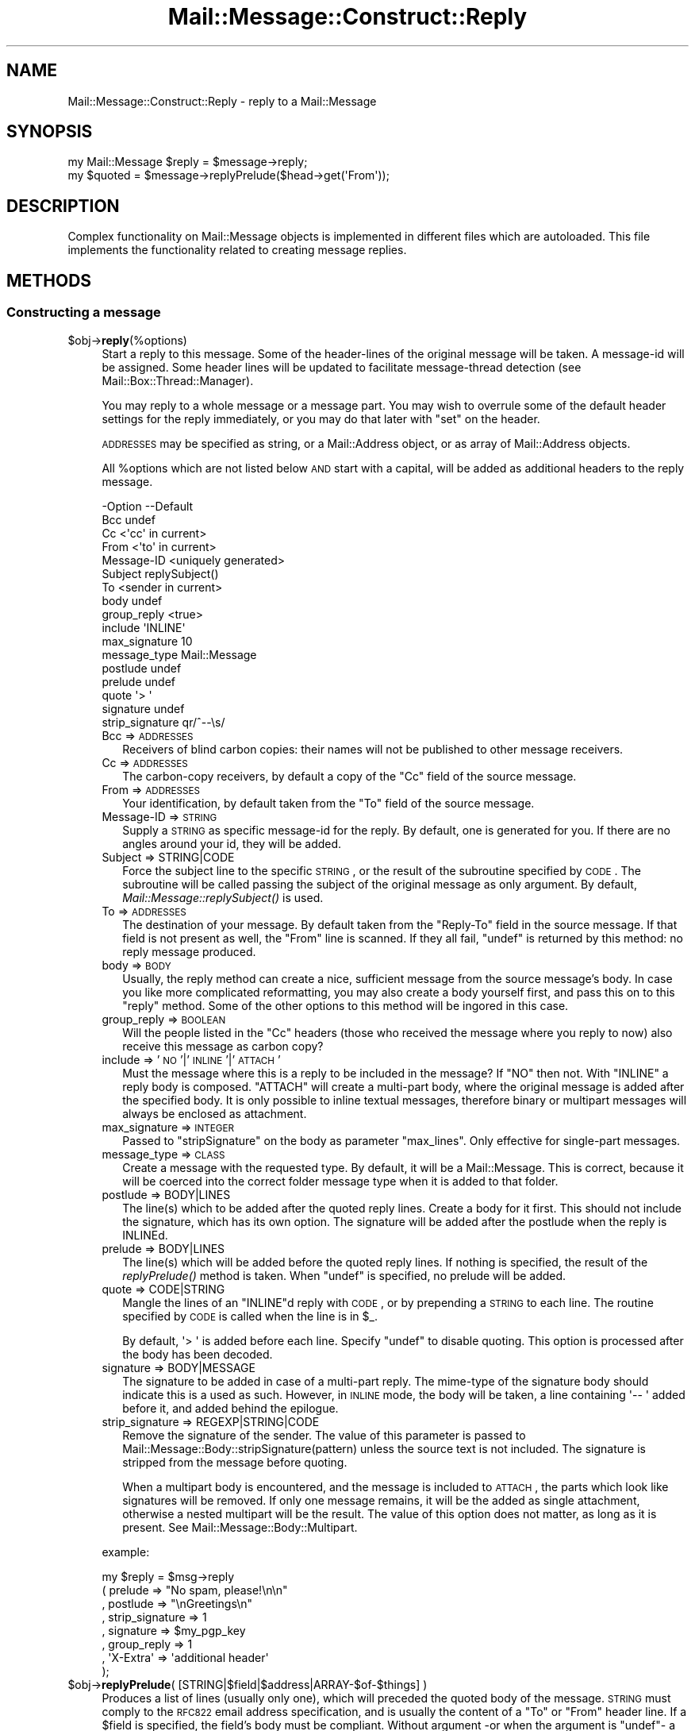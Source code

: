 .\" Automatically generated by Pod::Man 2.22 (Pod::Simple 3.07)
.\"
.\" Standard preamble:
.\" ========================================================================
.de Sp \" Vertical space (when we can't use .PP)
.if t .sp .5v
.if n .sp
..
.de Vb \" Begin verbatim text
.ft CW
.nf
.ne \\$1
..
.de Ve \" End verbatim text
.ft R
.fi
..
.\" Set up some character translations and predefined strings.  \*(-- will
.\" give an unbreakable dash, \*(PI will give pi, \*(L" will give a left
.\" double quote, and \*(R" will give a right double quote.  \*(C+ will
.\" give a nicer C++.  Capital omega is used to do unbreakable dashes and
.\" therefore won't be available.  \*(C` and \*(C' expand to `' in nroff,
.\" nothing in troff, for use with C<>.
.tr \(*W-
.ds C+ C\v'-.1v'\h'-1p'\s-2+\h'-1p'+\s0\v'.1v'\h'-1p'
.ie n \{\
.    ds -- \(*W-
.    ds PI pi
.    if (\n(.H=4u)&(1m=24u) .ds -- \(*W\h'-12u'\(*W\h'-12u'-\" diablo 10 pitch
.    if (\n(.H=4u)&(1m=20u) .ds -- \(*W\h'-12u'\(*W\h'-8u'-\"  diablo 12 pitch
.    ds L" ""
.    ds R" ""
.    ds C` ""
.    ds C' ""
'br\}
.el\{\
.    ds -- \|\(em\|
.    ds PI \(*p
.    ds L" ``
.    ds R" ''
'br\}
.\"
.\" Escape single quotes in literal strings from groff's Unicode transform.
.ie \n(.g .ds Aq \(aq
.el       .ds Aq '
.\"
.\" If the F register is turned on, we'll generate index entries on stderr for
.\" titles (.TH), headers (.SH), subsections (.SS), items (.Ip), and index
.\" entries marked with X<> in POD.  Of course, you'll have to process the
.\" output yourself in some meaningful fashion.
.ie \nF \{\
.    de IX
.    tm Index:\\$1\t\\n%\t"\\$2"
..
.    nr % 0
.    rr F
.\}
.el \{\
.    de IX
..
.\}
.\"
.\" Accent mark definitions (@(#)ms.acc 1.5 88/02/08 SMI; from UCB 4.2).
.\" Fear.  Run.  Save yourself.  No user-serviceable parts.
.    \" fudge factors for nroff and troff
.if n \{\
.    ds #H 0
.    ds #V .8m
.    ds #F .3m
.    ds #[ \f1
.    ds #] \fP
.\}
.if t \{\
.    ds #H ((1u-(\\\\n(.fu%2u))*.13m)
.    ds #V .6m
.    ds #F 0
.    ds #[ \&
.    ds #] \&
.\}
.    \" simple accents for nroff and troff
.if n \{\
.    ds ' \&
.    ds ` \&
.    ds ^ \&
.    ds , \&
.    ds ~ ~
.    ds /
.\}
.if t \{\
.    ds ' \\k:\h'-(\\n(.wu*8/10-\*(#H)'\'\h"|\\n:u"
.    ds ` \\k:\h'-(\\n(.wu*8/10-\*(#H)'\`\h'|\\n:u'
.    ds ^ \\k:\h'-(\\n(.wu*10/11-\*(#H)'^\h'|\\n:u'
.    ds , \\k:\h'-(\\n(.wu*8/10)',\h'|\\n:u'
.    ds ~ \\k:\h'-(\\n(.wu-\*(#H-.1m)'~\h'|\\n:u'
.    ds / \\k:\h'-(\\n(.wu*8/10-\*(#H)'\z\(sl\h'|\\n:u'
.\}
.    \" troff and (daisy-wheel) nroff accents
.ds : \\k:\h'-(\\n(.wu*8/10-\*(#H+.1m+\*(#F)'\v'-\*(#V'\z.\h'.2m+\*(#F'.\h'|\\n:u'\v'\*(#V'
.ds 8 \h'\*(#H'\(*b\h'-\*(#H'
.ds o \\k:\h'-(\\n(.wu+\w'\(de'u-\*(#H)/2u'\v'-.3n'\*(#[\z\(de\v'.3n'\h'|\\n:u'\*(#]
.ds d- \h'\*(#H'\(pd\h'-\w'~'u'\v'-.25m'\f2\(hy\fP\v'.25m'\h'-\*(#H'
.ds D- D\\k:\h'-\w'D'u'\v'-.11m'\z\(hy\v'.11m'\h'|\\n:u'
.ds th \*(#[\v'.3m'\s+1I\s-1\v'-.3m'\h'-(\w'I'u*2/3)'\s-1o\s+1\*(#]
.ds Th \*(#[\s+2I\s-2\h'-\w'I'u*3/5'\v'-.3m'o\v'.3m'\*(#]
.ds ae a\h'-(\w'a'u*4/10)'e
.ds Ae A\h'-(\w'A'u*4/10)'E
.    \" corrections for vroff
.if v .ds ~ \\k:\h'-(\\n(.wu*9/10-\*(#H)'\s-2\u~\d\s+2\h'|\\n:u'
.if v .ds ^ \\k:\h'-(\\n(.wu*10/11-\*(#H)'\v'-.4m'^\v'.4m'\h'|\\n:u'
.    \" for low resolution devices (crt and lpr)
.if \n(.H>23 .if \n(.V>19 \
\{\
.    ds : e
.    ds 8 ss
.    ds o a
.    ds d- d\h'-1'\(ga
.    ds D- D\h'-1'\(hy
.    ds th \o'bp'
.    ds Th \o'LP'
.    ds ae ae
.    ds Ae AE
.\}
.rm #[ #] #H #V #F C
.\" ========================================================================
.\"
.IX Title "Mail::Message::Construct::Reply 3"
.TH Mail::Message::Construct::Reply 3 "2014-08-24" "perl v5.10.1" "User Contributed Perl Documentation"
.\" For nroff, turn off justification.  Always turn off hyphenation; it makes
.\" way too many mistakes in technical documents.
.if n .ad l
.nh
.SH "NAME"
Mail::Message::Construct::Reply \- reply to a Mail::Message
.SH "SYNOPSIS"
.IX Header "SYNOPSIS"
.Vb 2
\& my Mail::Message $reply = $message\->reply;
\& my $quoted  = $message\->replyPrelude($head\->get(\*(AqFrom\*(Aq));
.Ve
.SH "DESCRIPTION"
.IX Header "DESCRIPTION"
Complex functionality on Mail::Message objects is implemented in
different files which are autoloaded.  This file implements the
functionality related to creating message replies.
.SH "METHODS"
.IX Header "METHODS"
.SS "Constructing a message"
.IX Subsection "Constructing a message"
.ie n .IP "$obj\->\fBreply\fR(%options)" 4
.el .IP "\f(CW$obj\fR\->\fBreply\fR(%options)" 4
.IX Item "$obj->reply(%options)"
Start a reply to this message. Some of the header-lines of the original
message will be taken. A message-id will be assigned. Some header lines
will be updated to facilitate message-thread detection
(see Mail::Box::Thread::Manager).
.Sp
You may reply to a whole message or a message part.  You may wish to
overrule some of the default header settings for the reply immediately,
or you may do that later with \f(CW\*(C`set\*(C'\fR on the header.
.Sp
\&\s-1ADDRESSES\s0 may be specified as string, or
a Mail::Address object, or as array of Mail::Address objects.
.Sp
All \f(CW%options\fR which are not listed below \s-1AND\s0 start with a capital, will
be added as additional headers to the reply message.
.Sp
.Vb 10
\& \-Option         \-\-Default
\&  Bcc              undef
\&  Cc               <\*(Aqcc\*(Aq in current>
\&  From             <\*(Aqto\*(Aq in current>
\&  Message\-ID       <uniquely generated>
\&  Subject          replySubject()
\&  To               <sender in current>
\&  body             undef
\&  group_reply      <true>
\&  include          \*(AqINLINE\*(Aq
\&  max_signature    10
\&  message_type     Mail::Message
\&  postlude         undef
\&  prelude          undef
\&  quote            \*(Aq> \*(Aq
\&  signature        undef
\&  strip_signature  qr/^\-\-\es/
.Ve
.RS 4
.IP "Bcc => \s-1ADDRESSES\s0" 2
.IX Item "Bcc => ADDRESSES"
Receivers of blind carbon copies: their names will not be published to
other message receivers.
.IP "Cc => \s-1ADDRESSES\s0" 2
.IX Item "Cc => ADDRESSES"
The carbon-copy receivers, by default a copy of the \f(CW\*(C`Cc\*(C'\fR field of
the source message.
.IP "From => \s-1ADDRESSES\s0" 2
.IX Item "From => ADDRESSES"
Your identification, by default taken from the \f(CW\*(C`To\*(C'\fR field of the
source message.
.IP "Message-ID => \s-1STRING\s0" 2
.IX Item "Message-ID => STRING"
Supply a \s-1STRING\s0 as specific message-id for the reply.  By default, one is
generated for you.  If there are no angles around your id, they will be
added.
.IP "Subject => STRING|CODE" 2
.IX Item "Subject => STRING|CODE"
Force the subject line to the specific \s-1STRING\s0, or the result of the
subroutine specified by \s-1CODE\s0.  The subroutine will be called passing
the subject of the original message as only argument.  By default,
\&\fIMail::Message::replySubject()\fR is used.
.IP "To => \s-1ADDRESSES\s0" 2
.IX Item "To => ADDRESSES"
The destination of your message.  By default taken from the \f(CW\*(C`Reply\-To\*(C'\fR
field in the source message.  If that field is not present as well, the
\&\f(CW\*(C`From\*(C'\fR line is scanned.  If they all fail, \f(CW\*(C`undef\*(C'\fR is returned by this
method: no reply message produced.
.IP "body => \s-1BODY\s0" 2
.IX Item "body => BODY"
Usually, the reply method can create a nice, sufficient message from the
source message's body.  In case you like more complicated reformatting,
you may also create a body yourself first, and pass this on to this
\&\f(CW\*(C`reply\*(C'\fR method. Some of the other options to this method will be ingored
in this case.
.IP "group_reply => \s-1BOOLEAN\s0" 2
.IX Item "group_reply => BOOLEAN"
Will the people listed in the \f(CW\*(C`Cc\*(C'\fR headers (those who received the
message where you reply to now) also receive this message as carbon
copy?
.IP "include => '\s-1NO\s0'|'\s-1INLINE\s0'|'\s-1ATTACH\s0'" 2
.IX Item "include => 'NO'|'INLINE'|'ATTACH'"
Must the message where this is a reply to be included in the message?
If \f(CW\*(C`NO\*(C'\fR then not.  With \f(CW\*(C`INLINE\*(C'\fR a reply body is composed. \f(CW\*(C`ATTACH\*(C'\fR
will create a multi-part body, where the original message is added
after the specified body.  It is only possible to inline textual
messages, therefore binary or multipart messages will always be
enclosed as attachment.
.IP "max_signature => \s-1INTEGER\s0" 2
.IX Item "max_signature => INTEGER"
Passed to \f(CW\*(C`stripSignature\*(C'\fR on the body as parameter \f(CW\*(C`max_lines\*(C'\fR.  Only
effective for single-part messages.
.IP "message_type => \s-1CLASS\s0" 2
.IX Item "message_type => CLASS"
Create a message with the requested type.  By default, it will be a
Mail::Message.  This is correct, because it will be coerced into
the correct folder message type when it is added to that folder.
.IP "postlude => BODY|LINES" 2
.IX Item "postlude => BODY|LINES"
The line(s) which to be added after the quoted reply lines.  Create a
body for it first.  This should not include the signature, which has its
own option.  The signature will be added after the postlude when the
reply is INLINEd.
.IP "prelude => BODY|LINES" 2
.IX Item "prelude => BODY|LINES"
The line(s) which will be added before the quoted reply lines.  If nothing
is specified, the result of the \fIreplyPrelude()\fR method
is taken.  When \f(CW\*(C`undef\*(C'\fR is specified, no prelude will be added.
.IP "quote => CODE|STRING" 2
.IX Item "quote => CODE|STRING"
Mangle the lines of an \f(CW\*(C`INLINE\*(C'\fRd reply with \s-1CODE\s0, or by prepending a
\&\s-1STRING\s0 to each line.  The routine specified by \s-1CODE\s0 is called when the
line is in \f(CW$_\fR.
.Sp
By default, \f(CW\*(Aq> \*(Aq\fR is added before each line.  Specify \f(CW\*(C`undef\*(C'\fR to
disable quoting.  This option is processed after the body has been decoded.
.IP "signature => BODY|MESSAGE" 2
.IX Item "signature => BODY|MESSAGE"
The signature to be added in case of a multi-part reply.  The mime-type
of the signature body should indicate this is a used as such.  However,
in \s-1INLINE\s0 mode, the body will be taken, a line containing \f(CW\*(Aq\-\- \*(Aq\fR added
before it, and added behind the epilogue.
.IP "strip_signature => REGEXP|STRING|CODE" 2
.IX Item "strip_signature => REGEXP|STRING|CODE"
Remove the signature of the sender.  The value of this parameter is
passed to Mail::Message::Body::stripSignature(pattern) unless the
source text is not included.  The signature is stripped from the message
before quoting.
.Sp
When a multipart body is encountered, and the message is included to
\&\s-1ATTACH\s0, the parts which look like signatures will be removed.  If only
one message remains, it will be the added as single attachment, otherwise
a nested multipart will be the result.  The value of this option does not
matter, as long as it is present.  See Mail::Message::Body::Multipart.
.RE
.RS 4
.Sp
example:
.Sp
.Vb 8
\&  my $reply = $msg\->reply
\&   ( prelude         => "No spam, please!\en\en"
\&   , postlude        => "\enGreetings\en"
\&   , strip_signature => 1
\&   , signature       => $my_pgp_key
\&   , group_reply     => 1
\&   , \*(AqX\-Extra\*(Aq       => \*(Aqadditional header\*(Aq
\&   );
.Ve
.RE
.ie n .IP "$obj\->\fBreplyPrelude\fR( [STRING|$field|$address|ARRAY\-$of\-$things] )" 4
.el .IP "\f(CW$obj\fR\->\fBreplyPrelude\fR( [STRING|$field|$address|ARRAY\-$of\-$things] )" 4
.IX Item "$obj->replyPrelude( [STRING|$field|$address|ARRAY-$of-$things] )"
Produces a list of lines (usually only one), which will preceded the
quoted body of the message.  \s-1STRING\s0 must comply to the \s-1RFC822\s0 email
address specification, and is usually the content of a \f(CW\*(C`To\*(C'\fR or \f(CW\*(C`From\*(C'\fR
header line.  If a \f(CW$field\fR is specified, the field's body must be
compliant.  Without argument \-or when the argument is \f(CW\*(C`undef\*(C'\fR\- a
slightly different line is produced.
.Sp
An characteristic example of the output is
.Sp
.Vb 1
\& On Thu Oct 13 04:54:34 1995, him@example.com wrote:
.Ve
.ie n .IP "$obj\->\fBreplySubject\fR(\s-1STRING\s0)" 4
.el .IP "\f(CW$obj\fR\->\fBreplySubject\fR(\s-1STRING\s0)" 4
.IX Item "$obj->replySubject(STRING)"
.PD 0
.IP "Mail::Message\->\fBreplySubject\fR(\s-1STRING\s0)" 4
.IX Item "Mail::Message->replySubject(STRING)"
.PD
Create a subject for a message which is a reply for this one.  This routine
tries to count the level of reply in subject field, and transform it into
a standard form.  Please contribute improvements.
.Sp
example:
.Sp
.Vb 6
\& subject                 \-\-> Re: subject
\& Re: subject             \-\-> Re[2]: subject
\& Re[X]: subject          \-\-> Re[X+1]: subject
\& subject (Re)            \-\-> Re[2]: subject
\& subject (Forw)          \-\-> Re[2]: subject
\& <blank>                 \-\-> Re: your mail
.Ve
.SH "DIAGNOSTICS"
.IX Header "DIAGNOSTICS"
.ie n .IP "Error: Cannot include reply source as $include." 4
.el .IP "Error: Cannot include reply source as \f(CW$include\fR." 4
.IX Item "Error: Cannot include reply source as $include."
Unknown alternative for the \f(CW\*(C`include\*(C'\fR option of \fIreply()\fR.  Valid
choices are \f(CW\*(C`NO\*(C'\fR, \f(CW\*(C`INLINE\*(C'\fR, and \f(CW\*(C`ATTACH\*(C'\fR.
.SH "SEE ALSO"
.IX Header "SEE ALSO"
This module is part of Mail-Box distribution version 2.117,
built on August 24, 2014. Website: \fIhttp://perl.overmeer.net/mailbox/\fR
.SH "LICENSE"
.IX Header "LICENSE"
Copyrights 2001\-2014 by [Mark Overmeer]. For other contributors see ChangeLog.
.PP
This program is free software; you can redistribute it and/or modify it
under the same terms as Perl itself.
See \fIhttp://www.perl.com/perl/misc/Artistic.html\fR
